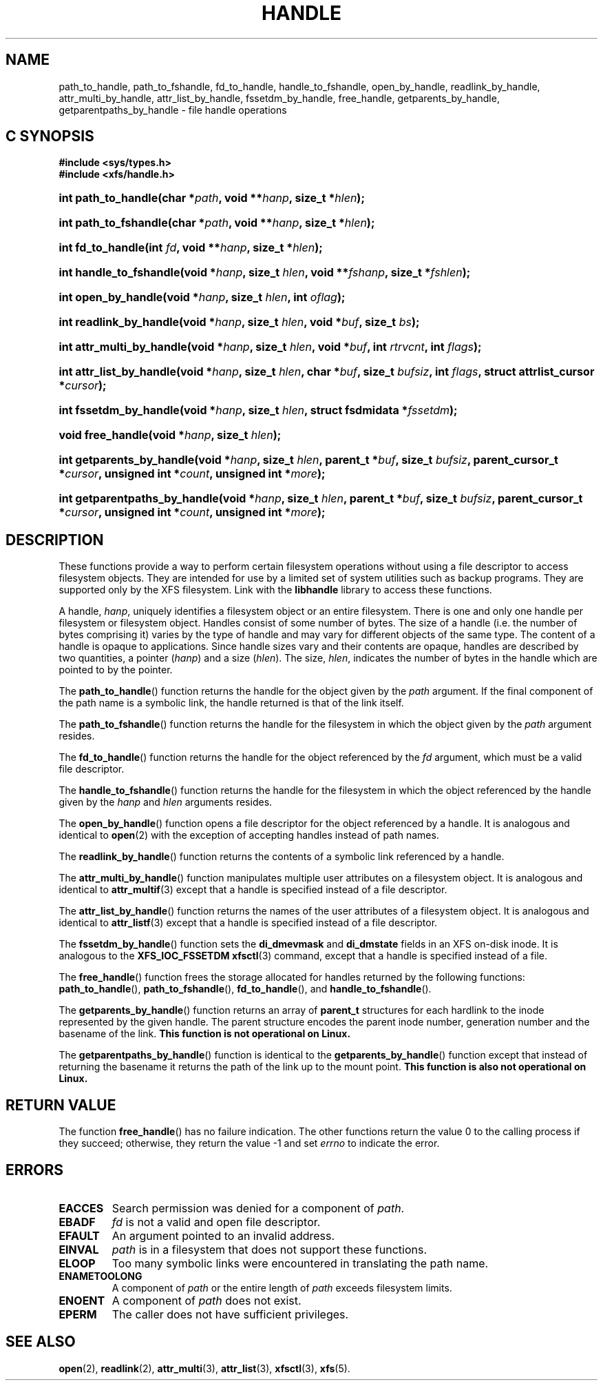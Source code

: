 .TH HANDLE 3
.SH NAME
path_to_handle, path_to_fshandle, fd_to_handle, handle_to_fshandle, open_by_handle, readlink_by_handle, attr_multi_by_handle, attr_list_by_handle, fssetdm_by_handle, free_handle, getparents_by_handle, getparentpaths_by_handle \- file handle operations
.SH C SYNOPSIS
.B #include <sys/types.h>
.br
.B #include <xfs/handle.h>
.HP
.BI "int\ path_to_handle(char *" path ", void **" hanp ", size_t *" hlen );
.HP
.BI "int\ path_to_fshandle(char *" path ", void **" hanp ", size_t *" hlen );
.HP
.BI "int\ fd_to_handle(int " fd ", void **" hanp ", size_t *" hlen );
.HP
.BI "int\ handle_to_fshandle(void *" hanp ", size_t " hlen ", void **" fshanp ,
.BI "size_t *" fshlen );
.HP
.BI "int\ open_by_handle(void *" hanp ", size_t " hlen ", int " oflag );
.HP
.BI "int\ readlink_by_handle(void *" hanp ", size_t " hlen ", void *" buf ,
.BI "size_t " bs );
.HP
.BI "int\ attr_multi_by_handle(void *" hanp ", size_t " hlen ", void *" buf ,
.BI "int " rtrvcnt ", int " flags );
.HP
.BI "int\ attr_list_by_handle(void *" hanp ", size_t " hlen ", char *" buf ,
.BI "size_t " bufsiz ", int " flags ", struct attrlist_cursor *" cursor );
.HP
.BI "int\ fssetdm_by_handle(void *" hanp ", size_t " hlen ", struct fsdmidata"
.BI * fssetdm );
.HP
.BI "void\ free_handle(void *" hanp ", size_t " hlen );
.HP
.BI "int\ getparents_by_handle(void *" hanp ", size_t " hlen ", parent_t *" buf ,
.BI "size_t " bufsiz ", parent_cursor_t *" cursor ", unsigned int *" count ,
.BI "unsigned int *" more );
.HP
.BI "int\ getparentpaths_by_handle(void *" hanp ", size_t " hlen ", parent_t"
.BI * buf ", size_t " bufsiz ", parent_cursor_t *" cursor ", unsigned int "
.BI * count ", unsigned int *" more );
.SH DESCRIPTION
These functions provide a way to perform certain filesystem operations
without using a file descriptor to access filesystem objects. They are
intended for use by a limited set of system utilities such as backup
programs. They are supported only by the XFS filesystem.
Link with the
.B libhandle
library to access these functions.
.PP
A handle,
.IR hanp ,
uniquely identifies a filesystem object or an entire filesystem.
There is one and only one handle per filesystem or filesystem object.
Handles consist of some number of bytes. The size of a handle
(i.e. the number of bytes comprising it) varies by the type of handle
and may vary for different objects of the same type.
The content of a handle is opaque to applications.
Since handle sizes vary and their contents are opaque,
handles are described by two quantities, a pointer
.RI ( hanp ") and a size (" hlen ).
The size,
.IR hlen ,
indicates the number of bytes in the handle which are pointed to by the pointer.
.PP
The
.BR path_to_handle ()
function returns the handle for the object given by the
.I path
argument. If the final component of the path name is a symbolic link,
the handle returned is that of the link itself.
.PP
The
.BR path_to_fshandle ()
function returns the handle for the filesystem in which the object given by the
.I path
argument resides.
.PP
The
.BR fd_to_handle ()
function returns the handle for the object referenced by the
.I fd
argument, which must be a valid file descriptor.
.PP
The
.BR handle_to_fshandle ()
function returns the handle for the filesystem in which the object
referenced by the handle given by the
.I hanp
and
.I hlen
arguments resides.
.PP
The
.BR open_by_handle ()
function opens a file descriptor for the object referenced by a handle.
It is analogous and identical to
.BR open (2)
with the exception of accepting handles instead of path names.
.PP
The
.BR readlink_by_handle ()
function returns the contents of a symbolic link referenced by a handle.
.PP
The
.BR attr_multi_by_handle ()
function manipulates multiple user attributes on a filesystem object.
It is analogous and identical to
.BR attr_multif (3)
except that a handle is specified instead of a file descriptor.
.PP
The
.BR attr_list_by_handle ()
function returns the names of the user attributes of a filesystem object.
It is analogous and identical to
.BR attr_listf (3)
except that a handle is specified instead of a file descriptor.
.PP
The
.BR fssetdm_by_handle ()
function sets the
.B di_dmevmask
and
.B di_dmstate
fields in an XFS on-disk inode. It is analogous to the
.BR "XFS_IOC_FSSETDM xfsctl" (3)
command, except that a handle is specified instead of a file.
.PP
The
.BR free_handle ()
function frees the storage allocated for handles returned by the following
functions:
.BR path_to_handle (),
.BR path_to_fshandle (),
.BR fd_to_handle (),
and
.BR handle_to_fshandle ().
.PP
The
.BR getparents_by_handle ()
function returns an array of
.B parent_t
structures for each hardlink to the inode represented by the given handle.
The parent structure encodes the parent inode number, generation number and
the basename of the link.
.B This function is not operational on Linux.
.PP
The
.BR getparentpaths_by_handle ()
function is identical to the
.BR getparents_by_handle ()
function except that instead of returning the basename it returns the path
of the link up to the mount point.
.B This function is also not operational on Linux.
.SH RETURN VALUE
The function
.BR free_handle ()
has no failure indication. The other functions return the value 0 to the
calling process if they succeed; otherwise, they return the value \-1 and set
.I errno
to indicate the error.
.SH ERRORS
.TP
.B EACCES
Search permission was denied for a component of
.IR path .
.TP
.B EBADF
.I fd
is not a valid and open file descriptor.
.TP
.B EFAULT
An argument pointed to an invalid address.
.TP
.B EINVAL
.I path
is in a filesystem that does not support these functions.
.TP
.B ELOOP
Too many symbolic links were encountered in translating the path name.
.TP
.B ENAMETOOLONG
A component of
.I path
or the entire length of
.I path
exceeds filesystem limits.
.TP
.B ENOENT
A component of
.I path
does not exist.
.TP
.B EPERM
The caller does not have sufficient privileges.
.SH SEE ALSO
.BR open (2),
.BR readlink (2),
.BR attr_multi (3),
.BR attr_list (3),
.BR xfsctl (3),
.BR xfs (5).
